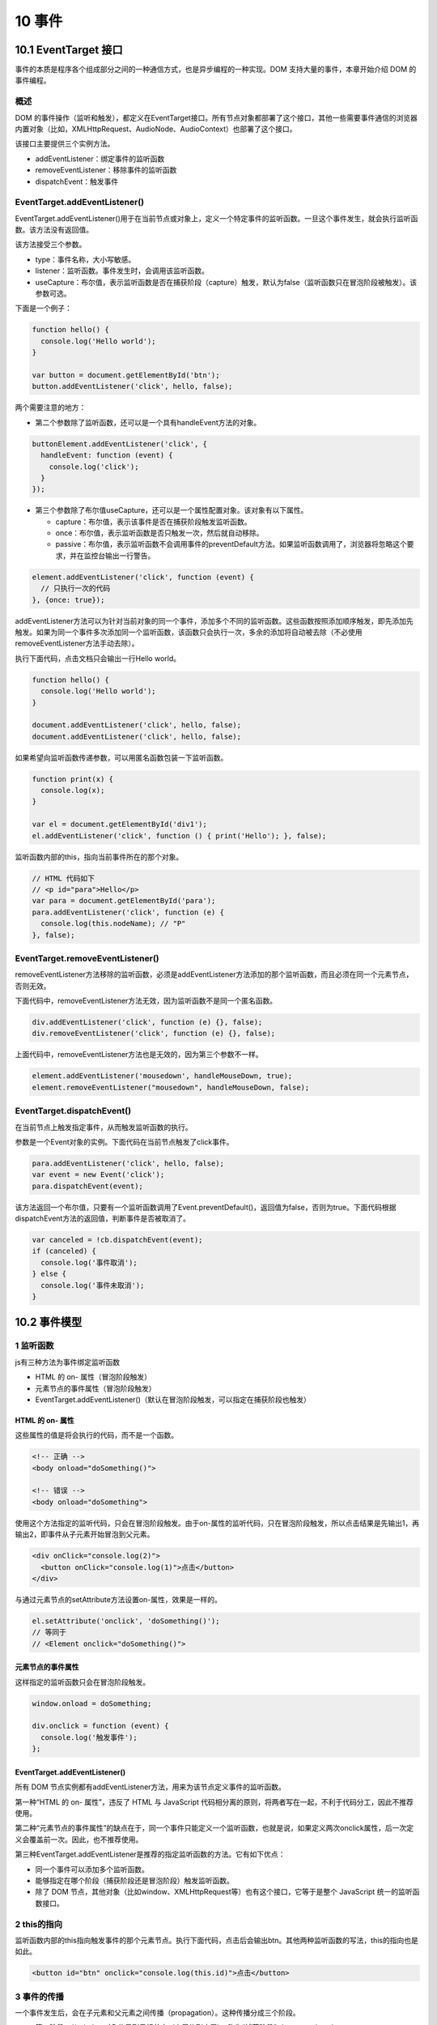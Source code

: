 10 事件
=======

10.1 EventTarget 接口
---------------------

事件的本质是程序各个组成部分之间的一种通信方式，也是异步编程的一种实现。DOM
支持大量的事件，本章开始介绍 DOM 的事件编程。

概述
~~~~

DOM
的事件操作（监听和触发），都定义在EventTarget接口。所有节点对象都部署了这个接口，其他一些需要事件通信的浏览器内置对象（比如，XMLHttpRequest、AudioNode、AudioContext）也部署了这个接口。

该接口主要提供三个实例方法。

-  addEventListener：绑定事件的监听函数
-  removeEventListener：移除事件的监听函数
-  dispatchEvent：触发事件

EventTarget.addEventListener()
~~~~~~~~~~~~~~~~~~~~~~~~~~~~~~

EventTarget.addEventListener()用于在当前节点或对象上，定义一个特定事件的监听函数。一旦这个事件发生，就会执行监听函数。该方法没有返回值。

该方法接受三个参数。

-  type：事件名称，大小写敏感。
-  listener：监听函数。事件发生时，会调用该监听函数。
-  useCapture：布尔值，表示监听函数是否在捕获阶段（capture）触发，默认为false（监听函数只在冒泡阶段被触发）。该参数可选。

下面是一个例子：

.. code:: js

   function hello() {
     console.log('Hello world');
   }

   var button = document.getElementById('btn');
   button.addEventListener('click', hello, false);

两个需要注意的地方：

-  第二个参数除了监听函数，还可以是一个具有handleEvent方法的对象。

.. code:: js

   buttonElement.addEventListener('click', {
     handleEvent: function (event) {
       console.log('click');
     }
   });

-  第三个参数除了布尔值useCapture，还可以是一个属性配置对象。该对象有以下属性。

   -  capture：布尔值，表示该事件是否在捕获阶段触发监听函数。
   -  once：布尔值，表示监听函数是否只触发一次，然后就自动移除。
   -  passive：布尔值，表示监听函数不会调用事件的preventDefault方法。如果监听函数调用了，浏览器将忽略这个要求，并在监控台输出一行警告。

.. code:: js

   element.addEventListener('click', function (event) {
     // 只执行一次的代码
   }, {once: true});

addEventListener方法可以为针对当前对象的同一个事件，添加多个不同的监听函数。这些函数按照添加顺序触发，即先添加先触发。如果为同一个事件多次添加同一个监听函数，该函数只会执行一次，多余的添加将自动被去除（不必使用removeEventListener方法手动去除）。

执行下面代码，点击文档只会输出一行Hello world。

.. code:: js

   function hello() {
     console.log('Hello world');
   }

   document.addEventListener('click', hello, false);
   document.addEventListener('click', hello, false);

如果希望向监听函数传递参数，可以用匿名函数包装一下监听函数。

.. code:: js

   function print(x) {
     console.log(x);
   }

   var el = document.getElementById('div1');
   el.addEventListener('click', function () { print('Hello'); }, false);

监听函数内部的this，指向当前事件所在的那个对象。

.. code:: js

   // HTML 代码如下
   // <p id="para">Hello</p>
   var para = document.getElementById('para');
   para.addEventListener('click', function (e) {
     console.log(this.nodeName); // "P"
   }, false);

EventTarget.removeEventListener()
~~~~~~~~~~~~~~~~~~~~~~~~~~~~~~~~~

removeEventListener方法移除的监听函数，必须是addEventListener方法添加的那个监听函数，而且必须在同一个元素节点，否则无效。

下面代码中，removeEventListener方法无效，因为监听函数不是同一个匿名函数。

.. code:: js

   div.addEventListener('click', function (e) {}, false);
   div.removeEventListener('click', function (e) {}, false);

上面代码中，removeEventListener方法也是无效的，因为第三个参数不一样。

.. code:: js

   element.addEventListener('mousedown', handleMouseDown, true);
   element.removeEventListener("mousedown", handleMouseDown, false);

EventTarget.dispatchEvent()
~~~~~~~~~~~~~~~~~~~~~~~~~~~

在当前节点上触发指定事件，从而触发监听函数的执行。

参数是一个Event对象的实例。下面代码在当前节点触发了click事件。

.. code:: js

   para.addEventListener('click', hello, false);
   var event = new Event('click');
   para.dispatchEvent(event);

该方法返回一个布尔值，只要有一个监听函数调用了Event.preventDefault()，返回值为false，否则为true。下面代码根据dispatchEvent方法的返回值，判断事件是否被取消了。

.. code:: js

   var canceled = !cb.dispatchEvent(event);
   if (canceled) {
     console.log('事件取消');
   } else {
     console.log('事件未取消');
   }

10.2 事件模型
-------------

1 监听函数
~~~~~~~~~~

js有三种方法为事件绑定监听函数

-  HTML 的 on- 属性（冒泡阶段触发）
-  元素节点的事件属性（冒泡阶段触发）
-  EventTarget.addEventListener()（默认在冒泡阶段触发，可以指定在捕获阶段也触发）

HTML 的 on- 属性
''''''''''''''''

这些属性的值是将会执行的代码，而不是一个函数。

.. code:: js

   <!-- 正确 -->
   <body onload="doSomething()">

   <!-- 错误 -->
   <body onload="doSomething">

使用这个方法指定的监听代码，只会在冒泡阶段触发。由于on-属性的监听代码，只在冒泡阶段触发，所以点击结果是先输出1，再输出2，即事件从子元素开始冒泡到父元素。

.. code:: js

   <div onClick="console.log(2)">
     <button onClick="console.log(1)">点击</button>
   </div>

与通过元素节点的setAttribute方法设置on-属性，效果是一样的。

.. code:: js

   el.setAttribute('onclick', 'doSomething()');
   // 等同于
   // <Element onclick="doSomething()">

元素节点的事件属性
''''''''''''''''''

这样指定的监听函数只会在冒泡阶段触发。

.. code:: js

   window.onload = doSomething;

   div.onclick = function (event) {
     console.log('触发事件');
   };

.. _eventtarget.addeventlistener-1:

EventTarget.addEventListener()
''''''''''''''''''''''''''''''

所有 DOM
节点实例都有addEventListener方法，用来为该节点定义事件的监听函数。

第一种“HTML 的 on- 属性”，违反了 HTML 与 JavaScript
代码相分离的原则，将两者写在一起，不利于代码分工，因此不推荐使用。

第二种“元素节点的事件属性”的缺点在于，同一个事件只能定义一个监听函数，也就是说，如果定义两次onclick属性，后一次定义会覆盖前一次。因此，也不推荐使用。

第三种EventTarget.addEventListener是推荐的指定监听函数的方法。它有如下优点：

-  同一个事件可以添加多个监听函数。
-  能够指定在哪个阶段（捕获阶段还是冒泡阶段）触发监听函数。
-  除了 DOM
   节点，其他对象（比如window、XMLHttpRequest等）也有这个接口，它等于是整个
   JavaScript 统一的监听函数接口。

2 this的指向
~~~~~~~~~~~~

监听函数内部的this指向触发事件的那个元素节点。执行下面代码，点击后会输出btn。其他两种监听函数的写法，this的指向也是如此。

.. code:: js

   <button id="btn" onclick="console.log(this.id)">点击</button>

3 事件的传播
~~~~~~~~~~~~

一个事件发生后，会在子元素和父元素之间传播（propagation）。这种传播分成三个阶段。

-  第一阶段：从window对象传导到目标节点（上层传到底层），称为“捕获阶段”（capture
   phase）。
-  第二阶段：在目标节点上触发，称为“目标阶段”（target phase）。
-  第三阶段：从目标节点传导回window对象（从底层传回上层），称为“冒泡阶段”（bubbling
   phase）。

事件传播的最上层对象是window，接着依次是document，html（document.documentElement）和body（document.body）。

4 事件的代理
~~~~~~~~~~~~

由于事件会在冒泡阶段向上传播到父节点，因此可以把子节点的监听函数定义在父节点上，由父节点的监听函数统一处理多个子元素的事件。这种方法叫做事件的代理（delegation）。

下面click事件的监听函数定义在\ ``<ul>``\ 节点，但是实际上，它处理的是子节点\ ``<li>``\ 的click事件。这样只要定义一个监听函数，就能处理多个子节点的事件，而不用在每个\ ``<li>``\ 节点上定义监听函数。

.. code:: js

   var ul = document.querySelector('ul');

   ul.addEventListener('click', function (event) {
     if (event.target.tagName.toLowerCase() === 'li') {
       // some code
     }
   });

如果希望事件到某个节点为止，不再传播，可以使用事件对象的stopPropagation方法。但是注意下面的例子中如果p的click事件自身还有其他监听函数，会被正常触发。如果要彻底取消click事件，可以用\ ``stopImmediatePropagation();``

.. code:: js

   // 事件传播到 p 元素后，就不再向下传播了
   p.addEventListener('click', function (event) {
     event.stopPropagation();
   }, true);

   // 事件冒泡到 p 元素后，就不再向上冒泡了
   p.addEventListener('click', function (event) {
     event.stopPropagation();
   }, false);

10.3 Event对象
--------------

事件发生以后，会产生一个事件对象，作为参数传给监听函数。浏览器原生提供一个Event对象，所有的事件都是这个对象的实例，或者说继承了Event.prototype对象。

Event构造函数接受两个参数。第一个参数type是字符串，表示事件的名称；第二个参数options是一个对象，表示事件对象的配置。

.. code:: js

   event = new Event(type, options);

第二个参数主要有两个属性：

-  bubbles：布尔值，可选，默认为false，表示事件对象是否冒泡。
-  cancelable：布尔值，可选，默认为false，表示事件是否可以被取消，即能否用Event.preventDefault()取消这个事件。一旦事件被取消，就好像从来没有发生过，不会触发浏览器对该事件的默认行为。

注意，如果不是显式指定bubbles属性为true，生成的事件就只能在“捕获阶段”触发监听函数。

.. code:: js

   var ev = new Event(
     'look',
     {
       'bubbles': true,
       'cancelable': false
     }
   );
   document.dispatchEvent(ev);

